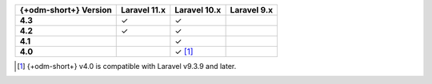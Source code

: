 .. list-table::
   :header-rows: 1
   :stub-columns: 1

   * - {+odm-short+} Version
     - Laravel 11.x
     - Laravel 10.x
     - Laravel 9.x

   * - 4.3
     - ✓
     - ✓
     -

   * - 4.2
     - ✓
     - ✓
     -

   * - 4.1
     -
     - ✓
     -

   * - 4.0
     -
     - ✓ [#min-version-note]_
     -

.. [#min-version-note] {+odm-short+} v4.0 is compatible with Laravel v9.3.9 and later.